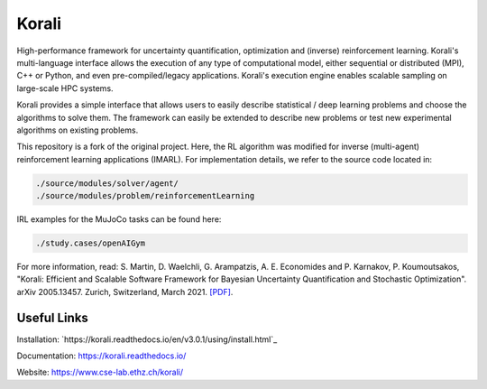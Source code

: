 Korali
======

High-performance framework for uncertainty quantification, optimization and (inverse) reinforcement learning. Korali's multi-language interface allows the execution of any type of computational model, either sequential or distributed (MPI), C++ or Python, and even pre-compiled/legacy applications. Korali's execution engine enables scalable sampling on large-scale HPC systems. 

Korali provides a simple interface that allows users to easily describe statistical / deep learning problems and choose the algorithms to solve them. The framework can easily be extended to describe new problems or test new experimental algorithms on existing problems.

This repository is a fork of the original project. Here, the RL algorithm was modified for inverse (multi-agent) reinforcement learning applications (IMARL). For implementation details, we refer to the source code located in:

.. code-block:: bash

   ./source/modules/solver/agent/
   ./source/modules/problem/reinforcementLearning

IRL examples for the MuJoCo tasks can be found here:

.. code-block:: bash

    ./study.cases/openAIGym


For more information, read: S. Martin, D. Waelchli, G. Arampatzis, A. E. Economides and P. Karnakov, P. Koumoutsakos, "Korali: Efficient and Scalable Software Framework for Bayesian Uncertainty Quantification and Stochastic Optimization". arXiv 2005.13457. Zurich, Switzerland, March 2021. `[PDF] <https://arxiv.org/abs/2005.13457>`_.

Useful Links
------------

Installation: `https://korali.readthedocs.io/en/v3.0.1/using/install.html`_

Documentation: `https://korali.readthedocs.io/ <https://korali.readthedocs.io/>`_

Website: `https://www.cse-lab.ethz.ch/korali/ <https://www.cse-lab.ethz.ch/korali/>`_ 
